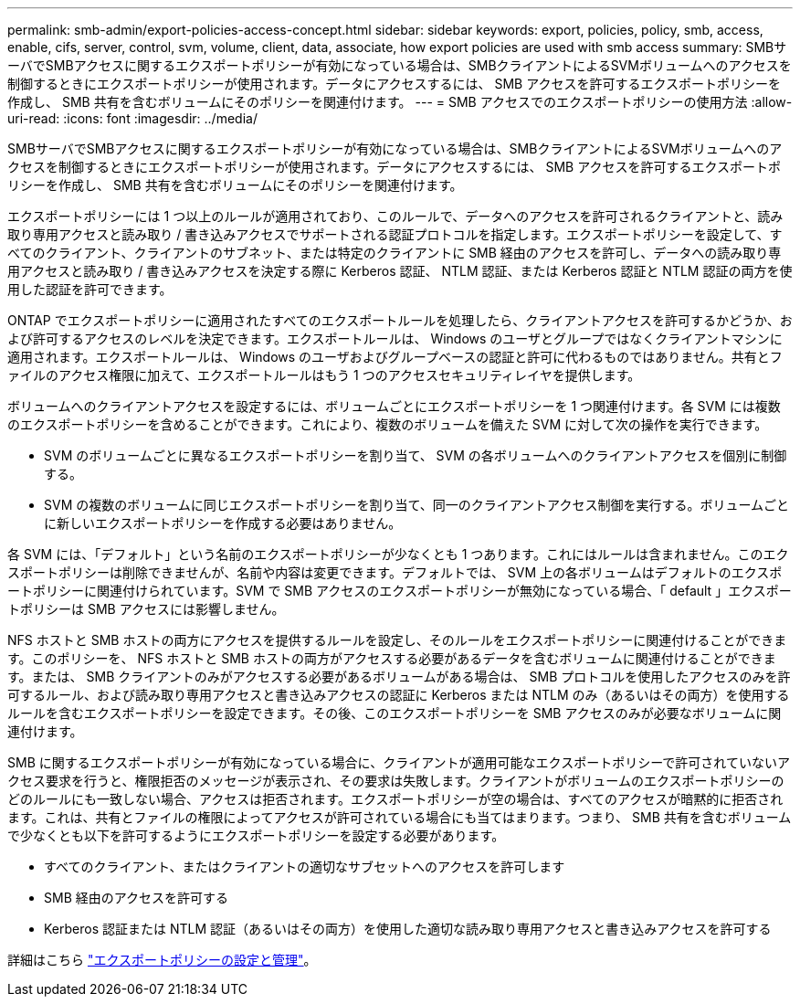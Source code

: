 ---
permalink: smb-admin/export-policies-access-concept.html 
sidebar: sidebar 
keywords: export, policies, policy, smb, access, enable, cifs, server, control, svm, volume, client, data, associate, how export policies are used with smb access 
summary: SMBサーバでSMBアクセスに関するエクスポートポリシーが有効になっている場合は、SMBクライアントによるSVMボリュームへのアクセスを制御するときにエクスポートポリシーが使用されます。データにアクセスするには、 SMB アクセスを許可するエクスポートポリシーを作成し、 SMB 共有を含むボリュームにそのポリシーを関連付けます。 
---
= SMB アクセスでのエクスポートポリシーの使用方法
:allow-uri-read: 
:icons: font
:imagesdir: ../media/


[role="lead"]
SMBサーバでSMBアクセスに関するエクスポートポリシーが有効になっている場合は、SMBクライアントによるSVMボリュームへのアクセスを制御するときにエクスポートポリシーが使用されます。データにアクセスするには、 SMB アクセスを許可するエクスポートポリシーを作成し、 SMB 共有を含むボリュームにそのポリシーを関連付けます。

エクスポートポリシーには 1 つ以上のルールが適用されており、このルールで、データへのアクセスを許可されるクライアントと、読み取り専用アクセスと読み取り / 書き込みアクセスでサポートされる認証プロトコルを指定します。エクスポートポリシーを設定して、すべてのクライアント、クライアントのサブネット、または特定のクライアントに SMB 経由のアクセスを許可し、データへの読み取り専用アクセスと読み取り / 書き込みアクセスを決定する際に Kerberos 認証、 NTLM 認証、または Kerberos 認証と NTLM 認証の両方を使用した認証を許可できます。

ONTAP でエクスポートポリシーに適用されたすべてのエクスポートルールを処理したら、クライアントアクセスを許可するかどうか、および許可するアクセスのレベルを決定できます。エクスポートルールは、 Windows のユーザとグループではなくクライアントマシンに適用されます。エクスポートルールは、 Windows のユーザおよびグループベースの認証と許可に代わるものではありません。共有とファイルのアクセス権限に加えて、エクスポートルールはもう 1 つのアクセスセキュリティレイヤを提供します。

ボリュームへのクライアントアクセスを設定するには、ボリュームごとにエクスポートポリシーを 1 つ関連付けます。各 SVM には複数のエクスポートポリシーを含めることができます。これにより、複数のボリュームを備えた SVM に対して次の操作を実行できます。

* SVM のボリュームごとに異なるエクスポートポリシーを割り当て、 SVM の各ボリュームへのクライアントアクセスを個別に制御する。
* SVM の複数のボリュームに同じエクスポートポリシーを割り当て、同一のクライアントアクセス制御を実行する。ボリュームごとに新しいエクスポートポリシーを作成する必要はありません。


各 SVM には、「デフォルト」という名前のエクスポートポリシーが少なくとも 1 つあります。これにはルールは含まれません。このエクスポートポリシーは削除できませんが、名前や内容は変更できます。デフォルトでは、 SVM 上の各ボリュームはデフォルトのエクスポートポリシーに関連付けられています。SVM で SMB アクセスのエクスポートポリシーが無効になっている場合、「 default 」エクスポートポリシーは SMB アクセスには影響しません。

NFS ホストと SMB ホストの両方にアクセスを提供するルールを設定し、そのルールをエクスポートポリシーに関連付けることができます。このポリシーを、 NFS ホストと SMB ホストの両方がアクセスする必要があるデータを含むボリュームに関連付けることができます。または、 SMB クライアントのみがアクセスする必要があるボリュームがある場合は、 SMB プロトコルを使用したアクセスのみを許可するルール、および読み取り専用アクセスと書き込みアクセスの認証に Kerberos または NTLM のみ（あるいはその両方）を使用するルールを含むエクスポートポリシーを設定できます。その後、このエクスポートポリシーを SMB アクセスのみが必要なボリュームに関連付けます。

SMB に関するエクスポートポリシーが有効になっている場合に、クライアントが適用可能なエクスポートポリシーで許可されていないアクセス要求を行うと、権限拒否のメッセージが表示され、その要求は失敗します。クライアントがボリュームのエクスポートポリシーのどのルールにも一致しない場合、アクセスは拒否されます。エクスポートポリシーが空の場合は、すべてのアクセスが暗黙的に拒否されます。これは、共有とファイルの権限によってアクセスが許可されている場合にも当てはまります。つまり、 SMB 共有を含むボリュームで少なくとも以下を許可するようにエクスポートポリシーを設定する必要があります。

* すべてのクライアント、またはクライアントの適切なサブセットへのアクセスを許可します
* SMB 経由のアクセスを許可する
* Kerberos 認証または NTLM 認証（あるいはその両方）を使用した適切な読み取り専用アクセスと書き込みアクセスを許可する


詳細はこちら link:../nfs-config/export-policies-concept.html["エクスポートポリシーの設定と管理"]。
